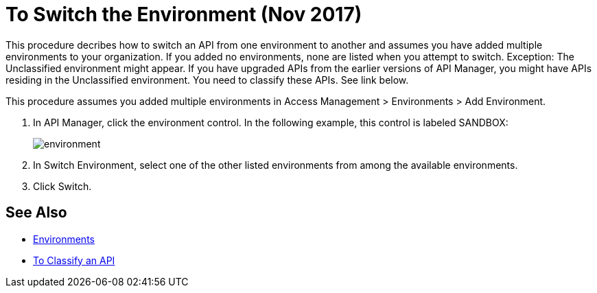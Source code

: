 = To Switch the Environment (Nov 2017)

This procedure decribes how to switch an API from one environment to another and assumes you have added multiple environments to your organization. If you added no environments, none are listed when you attempt to switch. Exception: The Unclassified environment might appear. If you have upgraded APIs from the earlier versions of API Manager, you might have APIs residing in the Unclassified environment. You need to classify these APIs. See link below.

This procedure assumes you added multiple environments in Access Management > Environments > Add Environment.

. In API Manager, click the environment control. In the following example, this control is labeled SANDBOX:
+
image::environment.png[]
. In Switch Environment, select one of the other listed environments from among the available environments. 
+
. Click Switch.


== See Also

* link:/access-management/environments[Environments]
* link:/api-manager/classify-api-task[To Classify an API]

